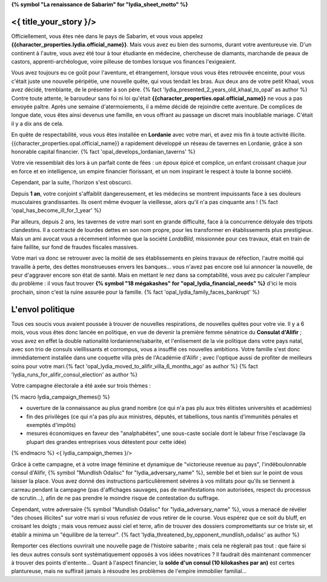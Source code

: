 **{% symbol "La renaissance de Sabarim" for "lydia_sheet_motto" %}**

<{ title_your_story }/>
===================================

Officiellement, vous êtes née dans le pays de Sabarim, et vous vous appelez **{{character_properties.lydia.official_name}}**. Mais vous avez eu bien des surnoms, durant votre aventureuse vie. D'un continent à l'autre, vous avez été tour à tour étudiante en médecine, chercheuse de diamants, marchande de peaux de castors, apprenti-archéologue, voire pilleuse de tombes lorsque vos finances l'exigeaient.

Vous avez toujours eu ce goût pour l'aventure, et étrangement, lorsque vous vous êtes retrouvée enceinte, pour vous c'était juste une nouvelle péripétie, une nouvelle quête, qui vous tendait les bras. Aux deux ans de votre petit Khaal, vous avez décidé, tremblante, de le présenter à son père. {% fact 'lydia_presented_2_years_old_khaal_to_opal' as author %} Contre toute attente, le baroudeur sans foi ni loi qu'était **{{character_properties.opal.official_name}}** ne vous a pas envoyée paître. Après une semaine d'atermoiements, il a même décidé de rejoindre cette aventure. De complices de longue date, vous êtes ainsi devenus une famille, en vous offrant au passage un discret mais inoubliable mariage. C'était il y a dix ans de cela.

En quête de respectabilité, vous vous êtes installée en **Lordanie** avec votre mari, et avez mis fin à toute activité illicite. {{character_properties.opal.official_name}} a rapidement développé un réseau de tavernes en Lordanie, grâce à son honorable capital financier. {% fact 'opal_develops_lordanian_taverns' %}

Votre vie ressemblait dès lors à un parfait conte de fées : un époux épicé et complice, un enfant croissant chaque jour en force et en intelligence, un empire financier florissant, et un nom inspirant le respect à toute la bonne société.


Cependant, par la suite, l'horizon s'est obscurci.

Depuis **1 an**, votre conjoint s'affaiblit dangereusement, et les médecins se montrent impuissants face à ses douleurs musculaires grandissantes. Ils osent même évoquer la vieillesse, alors qu'il n'a pas cinquante ans ! {% fact 'opal_has_become_ill_for_1_year' %}

Par ailleurs, depuis 2 ans, les tavernes de votre mari sont en grande difficulté, face à la concurrence déloyale des tripots clandestins. Il a contracté de lourdes dettes en son nom propre, pour les transformer en établissements plus prestigieux. Mais un ami avocat vous a récemment informée que la société *LordaBild*, missionnée pour ces travaux, était en train de faire faillite, sur fond de fraudes fiscales massives.

Votre mari va donc se retrouver avec la moitié de ses établissements en pleins travaux de réfection, l'autre moitié qui travaille à perte, des dettes monstrueuses envers les banques... vous n'avez pas encore osé lui annoncer la nouvelle, de peur d'aggraver encore son état de santé. Mais en mettant le nez dans sa comptabilité, vous avez pu calculer l'ampleur du problème : il vous faut trouver **{% symbol "18 mégakashes" for "opal_lydia_financial_needs" %}** d'ici le mois prochain, sinon c'est la ruine assurée pour la famille. {% fact 'opal_lydia_family_faces_bankrupt' %}


L'envol politique
========================

Tous ces soucis vous avaient poussée à trouver de nouvelles respirations, de nouvelles quêtes pour votre vie. Il y a 6 mois, vous vous êtes donc lancée en politique, en vue de devenir la première femme sénatrice du **Consulat d'Alifir** ; vous avez en effet la double nationalité lordanienne/sabarite, et l'enlisement de la vie politique dans votre pays natal, avec son trio de consuls vieillissants et corrompus, vous a insufflé ces nouvelles ambitions. Votre famille s'est donc immédiatement installée dans une coquette villa près de l'Académie d'Alifir ; avec l'optique aussi de profiter de meilleurs soins pour votre mari.{% fact 'opal_lydia_moved_to_alifir_villa_6_months_ago' as author %} {% fact 'lydia_runs_for_alifir_consul_election' as author %}

Votre campagne électorale a été axée sur trois thèmes :

{% macro lydia_campaign_themes() %}

- ouverture de la connaissance au plus grand nombre (ce qui n'a pas plu aux très élitistes universités et académies)
- fin des privilèges (ce qui n'a pas plu aux ministres, députés, et tabellions, tous nantis d'immunités pénales et exemptés d'impôts)
- mesures économiques en faveur des "analphabètes", une sous-caste sociale dont le labeur frise l'esclavage (la plupart des grandes entreprises vous détestent pour cette idée)

{% endmacro %}
<{ lydia_campaign_themes }/>


Grâce à cette campagne, et à votre image féminine et dynamique de "victorieuse revenue au pays", l'indéboulonnable consul d'Alifir, {% symbol "Mundlish Odalisc" for "lydia_adversary_name" %}, semble bel et bien sur le point de vous laisser la place. Vous avez donné des instructions particulièrement sévères à vos militats pour qu'ils se tiennent à carreau pendant la campagne (pas d'affichages sauvages, pas de manifestations non autorisées, respect du processus de scrutin...), afin de ne pas prendre le moindre risque de contestation du suffrage.

Cependant, votre adversaire {% symbol "Mundlish Odalisc" for "lydia_adversary_name" %}, vous a menacé de révéler "des choses illicites" sur votre mari si vous refusiez de vous retirer de le course. Vous espérez que ce soit du bluff, en croisant les doigts ; mais vous remuez aussi ciel et terre, afin de trouver des dossiers compromettants sur ce triste sir, et établir a minima un "équilibre de la terreur".
{% fact 'lydia_threatened_by_opponent_mundlish_odalisc' as author %}

Remporter ces élections ouvrirait une nouvelle page de l'histoire sabarite ; mais cela ne règlerait pas tout : que faire si les deux autres consuls sont systématiquement opposés à vos idées novatrices ? Il faudrait dès maintenant commencer à trouver des points d'entente... Quant à l'aspect financier, la **solde d'un consul (10 kilokashes par an)** est certes plantureuse, mais ne suffirait jamais à résoudre les problèmes de l'empire immobilier familial...

